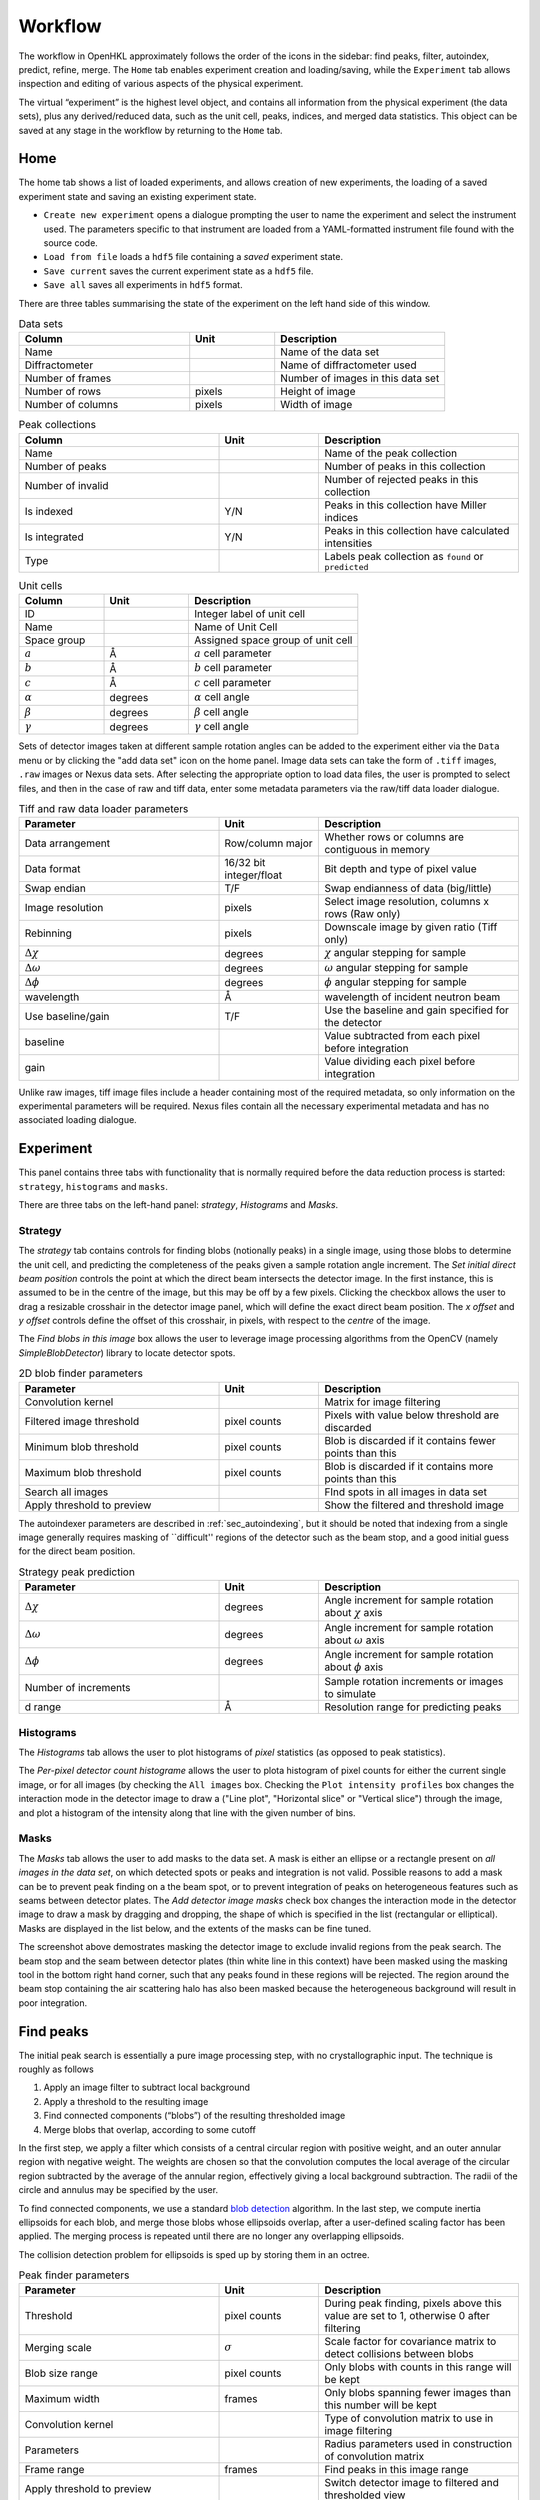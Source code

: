 .. _workflow:

Workflow
========

The workflow in OpenHKL approximately follows the order of the icons in
the sidebar: find peaks, filter, autoindex, predict, refine, merge. The
``Home`` tab enables experiment creation and loading/saving, while
the ``Experiment`` tab allows inspection and editing of various aspects
of the physical experiment.

The virtual “experiment” is the highest level object, and contains all
information from the physical experiment (the data sets), plus any
derived/reduced data, such as the unit cell, peaks, indices, and merged
data statistics. This object can be saved at any stage in the workflow
by returning to the ``Home`` tab.

Home
----

The home tab shows a list of loaded experiments, and allows creation of
new experiments, the loading of a saved experiment state and saving an
existing experiment state.

-  ``Create new experiment`` opens a dialogue prompting the user to name
   the experiment and select the instrument used. The parameters
   specific to that instrument are loaded from a YAML-formatted
   instrument file found with the source code.

-  ``Load from file`` loads a ``hdf5`` file containing a *saved*
   experiment state.

-  ``Save current`` saves the current experiment state as a ``hdf5``
   file.

-  ``Save all`` saves all experiments in ``hdf5`` format.

There are three tables summarising the state of the experiment on the left hand
side of this window.

.. list-table:: Data sets
   :widths: 20, 10, 20
   :header-rows: 1
   :align: left

   * - Column
     - Unit
     - Description
   * - Name
     -
     - Name of the data set
   * - Diffractometer
     -
     - Name of diffractometer used
   * - Number of frames
     -
     - Number of images in this data set
   * - Number of rows
     - pixels
     - Height of image
   * - Number of columns
     - pixels
     - Width of image

.. list-table:: Peak collections
   :widths: 20, 10, 20
   :header-rows: 1
   :align: left

   * - Column
     - Unit
     - Description
   * - Name
     -
     - Name of the peak collection
   * - Number of peaks
     -
     - Number of peaks in this collection
   * - Number of invalid
     -
     - Number of rejected peaks in this collection
   * - Is indexed
     - Y/N
     - Peaks in this collection have Miller indices
   * - Is integrated
     - Y/N
     - Peaks in this collection have calculated intensities
   * - Type
     -
     - Labels peak collection as ``found`` or ``predicted``

.. list-table:: Unit cells
   :widths: 10, 10, 20
   :header-rows: 1
   :align: left

   * - Column
     - Unit
     - Description
   * - ID
     -
     - Integer label of unit cell
   * - Name
     -
     - Name of Unit Cell
   * - Space group
     -
     - Assigned space group of unit cell
   * - :math:`a`
     - Å
     - :math:`a` cell parameter
   * - :math:`b`
     - Å
     - :math:`b` cell parameter
   * - :math:`c`
     - Å
     - :math:`c` cell parameter
   * - :math:`\alpha`
     - degrees
     - :math:`\alpha` cell angle
   * - :math:`\beta`
     - degrees
     - :math:`\beta` cell angle
   * - :math:`\gamma`
     - degrees
     - :math:`\gamma` cell angle

Sets of detector images taken at different sample rotation angles can be added to the experiment either via the ``Data`` menu or by clicking the "add data set" icon on the home panel. Image data sets can take the form of ``.tiff`` images, ``.raw`` images or Nexus data sets. After selecting the appropriate option to load data files, the user is prompted to select files, and then in the case of raw and tiff data, enter some metadata parameters via the raw/tiff data loader dialogue.

.. list-table:: Tiff and raw data loader parameters
   :widths: 20, 10, 20
   :header-rows: 1
   :align: left

   * - Parameter
     - Unit
     - Description
   * - Data arrangement
     - Row/column major
     - Whether rows or columns are contiguous in memory
   * - Data format
     - 16/32 bit integer/float
     - Bit depth and type of pixel value
   * - Swap endian
     - T/F
     - Swap endianness of data (big/little)
   * - Image resolution
     - pixels
     - Select image resolution, columns x rows (Raw only)
   * - Rebinning
     - pixels
     - Downscale image by given ratio (Tiff only)
   * - :math:`\Delta\chi`
     - degrees
     - :math:`\chi` angular stepping for sample
   * - :math:`\Delta\omega`
     - degrees
     - :math:`\omega` angular stepping for sample
   * - :math:`\Delta\phi`
     - degrees
     - :math:`\phi` angular stepping for sample
   * - wavelength
     - Å
     - wavelength of incident neutron beam
   * - Use baseline/gain
     - T/F
     - Use the baseline and gain specified for the detector
   * - baseline
     -
     - Value subtracted from each pixel before integration
   * - gain
     -
     - Value dividing each pixel before integration

Unlike raw images, tiff image files include a header containing most of the
required metadata, so only information on the experimental parameters will be
required. Nexus files contain all the necessary experimental metadata and has
no associated loading dialogue.

Experiment
----------

This panel contains three tabs with functionality that is normally required
before the data reduction process is started: ``strategy``, ``histograms`` and
``masks``.

There are three tabs on the left-hand panel: `strategy`, `Histograms` and
`Masks`.

Strategy
~~~~~~~~

The `strategy` tab contains controls for finding blobs (notionally
peaks) in a single image, using those blobs to determine the unit cell, and
predicting the completeness of the peaks given a sample rotation angle
increment. The `Set initial direct beam position` controls the point at which
the direct beam intersects the detector image. In the first instance, this is
assumed to be in the centre of the image, but this may be off by a few pixels.
Clicking the checkbox allows the user to drag a resizable crosshair in the
detector image panel, which will define the exact direct beam position. The `x
offset` and `y offset` controls define the offset of this crosshair, in pixels,
with respect to the *centre* of the image.

The `Find blobs in this image` box allows the user to leverage image processing
algorithms from the OpenCV (namely `SimpleBlobDetector`) library to locate
detector spots.

.. list-table:: 2D blob finder parameters
   :widths: 20, 10, 20
   :header-rows: 1
   :align: left

   * - Parameter
     - Unit
     - Description
   * - Convolution kernel
     -
     - Matrix for image filtering
   * - Filtered image threshold
     - pixel counts
     - Pixels with value below threshold are discarded
   * - Minimum blob threshold
     - pixel counts
     - Blob is discarded if it contains fewer points than this
   * - Maximum blob threshold
     - pixel counts
     - Blob is discarded if it contains more points than this
   * - Search all images
     -
     - FInd spots in all images in data set
   * - Apply threshold to preview
     -
     - Show the filtered and threshold image

The autoindexer parameters are described in :ref:`sec_autoindexing`, but it
should be noted that indexing from a single image generally requires masking of
``difficult'' regions of the detector such as the beam stop, and a good initial
guess for the direct beam position.

.. list-table:: Strategy peak prediction
   :widths: 20, 10, 20
   :header-rows: 1
   :align: left

   * - Parameter
     - Unit
     - Description
   * - :math:`\Delta\chi`
     - degrees
     - Angle increment for sample rotation about :math:`\chi` axis
   * - :math:`\Delta\omega`
     - degrees
     - Angle increment for sample rotation about :math:`\omega` axis
   * - :math:`\Delta\phi`
     - degrees
     - Angle increment for sample rotation about :math:`\phi` axis
   * - Number of increments
     -
     - Sample rotation increments or images to simulate
   * - d range
     - Å
     - Resolution range for predicting peaks

Histograms
~~~~~~~~~~

The `Histograms` tab allows the user to plot histograms of *pixel* statistics
(as opposed to peak statistics).

The `Per-pixel detector count histograme` allows the user to plota histogram of
pixel counts for either the current single image, or for all images (by checking
the ``All images`` box. Checking the ``Plot intensity profiles`` box changes the
interaction mode in the detector image to draw a ("Line plot", "Horizontal
slice" or "Vertical slice") through the image, and plot a histogram of the
intensity along that line with the given number of bins.

Masks
~~~~~

The `Masks` tab allows the user to add masks to the data set. A mask is
either an ellipse or a rectangle present on *all images in the data set*, on
which detected spots or peaks and integration is not valid. Possible reasons
to add a mask can be to prevent peak finding on a the beam spot, or to
prevent integration of peaks on heterogeneous features such as seams between
detector plates. The `Add detector image masks` check box changes the
interaction mode in the detector image to draw a mask by dragging and
dropping, the shape of which is specified in the list (rectangular or
elliptical). Masks are displayed in the list below, and the extents of the
masks can be fine tuned.

The screenshot above demostrates masking the detector image to exclude invalid
regions from the peak search. The beam stop and the seam between detector plates
(thin white line in this context) have been masked using the masking tool in the
bottom right hand corner, such that any peaks found in these regions will be
rejected. The region around the beam stop containing the air scattering halo has
also been masked because the heterogeneous background will result in poor
integration.


Find peaks
----------

The initial peak search is essentially a pure image processing step,
with no crystallographic input. The technique is roughly as follows

#. Apply an image filter to subtract local background

#. Apply a threshold to the resulting image

#. Find connected components (“blobs”) of the resulting thresholded
   image

#. Merge blobs that overlap, according to some cutoff

In the first step, we apply a filter which consists of a central
circular region with positive weight, and an outer annular region with
negative weight. The weights are chosen so that the convolution computes
the local average of the circular region subtracted by the average of
the annular region, effectively giving a local background subtraction.
The radii of the circle and annulus may be specified by the user.

To find connected components, we use a standard `blob detection
<https://en.wikipedia.org/wiki/Blob_detection>`_ algorithm. In the last step,
we compute inertia ellipsoids for each blob, and merge those blobs whose
ellipsoids overlap, after a user-defined scaling factor has been applied. The
merging process is repeated until there are no longer any overlapping
ellipsoids.

The collision detection problem for ellipsoids is sped up by storing
them in an octree.

.. list-table:: Peak finder parameters
   :widths: 20, 10, 20
   :header-rows: 1
   :align: left

   * - Parameter
     - Unit
     - Description
   * - Threshold
     - pixel counts
     - During peak finding, pixels above this value are set to 1, otherwise 0
       after filtering
   * - Merging scale
     - :math:`\sigma`
     - Scale factor for covariance matrix to detect collisions between blobs
   * - Blob size range
     - pixel counts
     - Only blobs with counts in this range will be kept
   * - Maximum width
     - frames
     - Only blobs spanning fewer images than this number will be kept
   * - Convolution kernel
     -
     - Type of convolution matrix to use in image filtering
   * - Parameters
     -
     - Radius parameters used in construction of convolution matrix
   * - Frame range
     - frames
     - Find peaks in this image range
   * - Apply threshold to preview
     -
     - Switch detector image to filtered and thresholded view

At this stage in the workflow, there are no available profiles to perform
profile integration. The found peaks are integrated at this stage using 
pixel sum integration :ref:`sec_pixelsum`, a simple summation of peak pixel
counts with a mean background subtraction.

The following three integration parameters are explained in detail in
:ref:`sec_peakshape` . Briefly, however, they are scaling factors that determine
the size of the ellipsoids representing the peak and background region. The
covariance matrix is scaled by a dimensionless :math:`\sigma^2`, such that an
ellipsoid scaled by a "peak end" of :math:`\sigma` contains 66.3% of points in
the ellipsoid, 95.4% for :math:`2\sigma` and 99.7% for :math:`3\sigma`. The
ellipsoids (projected to ellipses on the detector scene) can be visualised via
the "Show/hide" peaks widget.

.. list-table:: Integration parameters
   :widths: 20, 10, 20
   :header-rows: 1
   :align: left

   * - Parameter
     - Unit
     - Description
   * - Peak end
     - :math:`\sigma`
     - End of peak region in multiples of the blob covariance matrix
   * - Background begin
     - :math:`\sigma`
     - Beginning of background region in multiples of the blob covariance matrix
   * - Background end
     - :math:`\sigma`
     - End of background region in multiples of the blob covariance matrix
   * - Compute gradient
     -
     - Whether to compute the image gradient
   * - FFT gradient
     -
     - Whether to use Fast Fourier Transform to compute gradient
   * - Gradient kernel
     -
     - Matrix kernel to use for gradient convolution

Filter peaks
------------

The filter peaks tab allows the user to remove peaks that meet certain
criteria froma collection and save this subset as a new collection. The
following controls cause the filter to catch that have:

State
   a specific (hidden) state flag set to “true”

   -  Selected — unselected peaks are generally unfit for integration
      for some reason

   -  Masked — a peak is masked if it has been manually highlighted on
      on the detector view

   -  Predicted — the peak has been predicted as opposed to found via
      the peak search algorithm

   -  Indexed — the peak has a unit cell assigned

Indexed peak
   been indexed (i.e. have a unit cell assigned)

Strength
   a strength (:math:`I/\sigma`) in the specified range

d range
   a d value (Å) in the specified range

Frame range
   a frame value (i.e. image number) in the specified range

Overlapping
   Remove pairs of peaks for which the intensity region ("peak end") overlaps an
   adjacent background region ("background end"). Set these to the same value to
   remove only overlapping intensity regions.

Rejection reason
   Remove all peaks other than those which the selected rejection reason.

Sparse dataset
   Remove peaks from data sets which contain too few peaks.

Merged peak significance
   Reject peaks which fail a chi squared test. If the probability of a peak
   having an intensity less than the chi squared of the intensities of the
   merged peaks of which it is a member is less than the expected variance, it
   is rejected.

Extinct from spacegroup
   Reject peaks that are forbidden by space group symmetry considerations. See
   :ref:`peaktable` for a detailed list of options, with explanations.

Note that the peak table contains an extra column on this widget, ``caught by
filter``. This allows the user to sort peaks caught by the filter to the top of
the peak table with a single click.

.. _sec_autoindexing:

Autoindexing
------------

The unit cell is determined in this tab using the 1D Fourier transform
method :cite:`w-Steller1997`, and peaks are assigned Miller
indices. A unit cell is **required** for all subsequent sections of the
workflow.

The algorithm works as follows. We are given some set of
:math:`\mathbf{q}` vectors which lie approximately on a lattice, yet to
be determined. To find candidate lattice directions, we take a random
sample of directions using the Fibonacci sphere algorithm. For each direction,
we perform the orthogonal projection of each :math:`\mathbf{q}` vector to the
infinite line specified by the direction. We then take a finite number of bins
along this line (the way the binning is performed can be controlled by
user-defined parameters), and then take FFT of the resulting histogram. The
histogram will be strongly periodic when the direction corresponds to a lattice
direction, so we identify lattice vectors by taking the strongest Fourier modes
of the histograms.

The FFT method produces a finite set of potential lattice vectors. To
find a basis, we enumerate over triples of these basis vectors and rank
them according to

#. The percentage of peaks that can be indexed (with integer indices)

#. The volume of the resulting unit cell

This provides a ranked list of candidate unit cells, from which the user
may choose.

.. list-table:: Autoindexing parameters
   :widths: 20, 10, 20
   :header-rows: 1
   :align: left

   * - Parameter
     - Unit
     - Description
   * - Image range
     - frames
     - Choose a limited (contiguous) subset of images over which to index
   * - Resolution (d) range
     - Å
     - Peaks with q-vector outside this range will not be used in indexing
   * - Strength range
     -
     - Peaks with strengths outside this range will not be used in indexing
   * - Gruber tolerance
     -
     -
   * - Niggli tolerance
     -
     -
   * - Find Niggli cell
     - T/F
     - Whether to find the Niggli primitive cell
   * - Max. cell dimension
     - Å
     - Maximum length of *any* cell vector
   * - Num. Q-space trial vectors
     -
     - Number of reciprocal space directions to search for lattice vector
   * - Num. FFT histogram bins
     -
     - Number of reciprocal space bins for Fourier transform
   * - Number of solutions
     -
     - Number of trial lattice vectors with which to construct triples
   * - Minimum volume
     - :math:`Å^3`
     - Minimum unit cell volume
   * - Indexing tolerance
     -
     - Maximum difference between floating point :math:`hkl` and integer
       :math:`hkl`
   * - Frequency tolerance
     - 0.0 - 1.0
     - Minimum fraction of amplitude of zeroth Fourier frequency to accept as
       candidate lattice vector

The FFT indexing method can be difficult to use correctly because there
is no systematic method for reaching the correct solution, and there are
many adjustable parameters. As a guide, the follwing tend to have a
substantial effect on the success (or otherwise) of the procedure:

#. Number of peaks/number of frames: using too many peaks/frames tends
   to result in failure. This is obviously strongly dependent on the
   nature of the sample. For example, using the BioDiff detector, up to
   10 frames, containing no more than 300 peaks seems to be sufficient
   to index complicated biological crystals.

#. Subdivisions: The process is strongly dependent on the number of FFT
   histogram bins.

#. Q Vertices: This is the parameter that is most easy to systematically
   vary, since more Q vectors will increase the likelihood of finding
   one that is parallel to the normal to a lattice plane. Increasing
   this value will usually (but not invariably) enhance the odds of
   finding a lattice vector.

#. Frequency Tol: the FFT algorithm will discard any candidate
   reciprocal lattice vector whose amplitude is less than this fraction
   of the zeroth Fourier frequency. Use with care!

The closest unit cell can then be selected as a row from the table of solutions
and assigned to a peak collection (usually the collection of *found* peaks. Note
that it is important to find the cell with the correct centering (Bravais type)
or the correct space group may not be visible in the list in the `Assign unit
cell` dialogue box. This may require additional experimentation with the
parameters.

In practice, the position of the direct beam is the parameter that usually
determines the success of this algorithm. In the first instance, OpenHKL will
assume that the direct beam position is at the exact centre of the detector
image, when it is in fact likely to be off by a few pixels, enough to prevent
the algorithm from finding a solution. At this stage, we have no unit cell, so
refinement is not an option, leaving the option of manually adjusting the direct
beam position. This can be done by checking the "set initial direct beam
position" box and dragging and dropping a crosshair in the detector scene. The
"x offset" and "y offset" boxes show the offset in pixels from the centre of the
image, and the "crosshair size" and "crosshair linewidth" controls offer a guide
to the eye when determining the

.. _directbeam:
.. figure:: images/workflow/direct_beam.png
   :alt: Adjusting the direct beamm position manually
   :name: fig:direct_beam
   :width: 100.0%

An example of this procedure is shown above. The air scattering halo in this
instance can be used to give a better estimate of the direct beam position,
which is off by 2-3 pixels in each direction. This small adjustment is enough to
successfuly find the correct unit cell, orientation and Bravais lattice with the
default autoindexing parameters.

.. _sec_shape_model:

Shape model
-----------

The details of the shape model are explained in :ref:`sec_peakshape`, but for
the purposes of this section it is enough to know that each peak is modeled as
an ellipsoid extending over several frames (specifically over a finite sample
rotation angle). The shape model is intended to define the shape of peaks which
do not have strong intensity regions on the detector image, and whose shape
(covariance matrix) is unknown, even though the position of the centre of the
peak is known. A shape model is constructed by adding the shapes of *strong*
peaks from a peak collection to a "shape model"; this model can be used to predict
the shape of the peak with its centre at given coordinates by taking the mean of
the covariance matrix of the neighbouring peaks, within a cutoff.

The first set of parameters determines the shape model, and includes,

1. The size and shape of the histogram on which to construct the mean profile
2. The number of subdivisions per pixel to use when binning
3. The coordinate systems (Kabsch or detector)
4. The parameters used by the Kabsch coordinate system
5. Parameters to filter unwanted peaks from the model
6. Integration parameters for the shape model

The binning scheme for constructing the shape model is described in
:ref:`sec_least_squares`. Once the parameters are set, the shape model is
constructed by clicking `Build shape model`. The shape model is used later,
in assigning shapes to predicted peaks and profile integration.

.. list-table:: Shape model parameters
   :widths: 20, 10, 20
   :header-rows: 1
   :align: left

   * - Parameter
     - Unit
     - Description
   * - Histogram bins x
     -
     - Number of bins to sample peak pixels in detector x direction
   * - Histogram bins y
     -
     - Number of bins to sample peak pixels in detector y direction
   * - Histogram bins frames
     -
     - Number of bins to sample peak pixels in detector frame (rotation) direction
   * - Subdivisions
     -
     - Number of sampling subdivisions along each axis, per pixel
   * - Kabsch coordinates
     - T/F
     - Use Kabsch coordinate system to undo effects of detector geometry on profiles
   * - Beam divergence :math:`\sigma`
     -
     - Peak variance due to beam divergence in Kabsch model (:math:`\sigma_D`)
   * - Mosaicity :math:`\sigma`
     -
     - Peak variance due to crystal mosaicity in Kabsch model (:math:`\sigma_M`)
   * - Minimum :math:`I/\sigma`
     -
     - Minimum strength of peak to use in shape model
   * - Resolution (d) range
     - Å
     - Only include peaks in this resolution range in the model
   * - Integration region type
     -
     - Switch between variable and fixed-size integration regions
   * - Show single integration region
     -
     - Display integration region of single clicked peak on detector image
   * - Peak end
     - :math:`\sigma`
     - End of peak region in multiples of the blob covariance matrix
   * - Background begin
     - :math:`\sigma`
     - Beginning of background region in multiples of the blob covariance matrix
   * - Background end
     - :math:`\sigma`
     - End of background region in multiples of the blob covariance matrix

The second set of parameters controls the preview images generated in the "Shape
preview" panel. These include the coordinates of the chosen peak (these can also
be set by clicking on a peak in the detector image), the minimum number of
neighbouring *strong* peaks in the given radius required to construct a sensible
shape, and two radii for neighbour searches, in the plane of the detector image
(in pixels) and perpendicular to the detector image (in frames). The weighting
scheme determines the weights used in averaging neighbouring strong peaks to
construct a profile: this can be set to "none" (a weight of 1), "inverse
distance" (peaks further from the reference peak have a smaller contribution)
and "intensity" (weaker peaks have a smaller contribution).

.. list-table:: Shape preview parameters
   :widths: 20, 10, 20
   :header-rows: 1
   :align: left

   * - Parameter
     - Unit
     - Description
   * - x coordinate
     - pixels
     - x-coordinate of target peak to visualise
   * - y coordinate
     - pixels
     - y-coordinate of target peak to visualise
   * - frame coordinate
     - image number
     - image number of target peak to visualise
   * - Minimum neighbors
     -
     - Minimum number of neighbouring profile to construct a profile/shape
   * - Search radius (pixels)
     - pixels
     - Pixel radius in image to search for neighbouring profiles
   * - Search radius (images)
     - image number
     - Image radius in data set to search for neighbouring profiles
   * - Interpolation Type
     -
     - Weighting scheme to use when averaging profiles

A preview shape can be constructed either by clicking on a peak in the detector
image, or entering the coordinates of the peak and clicking `Calculate profile`.
Either way, a shape model must have been built beforehand. The preview panel
shows two peaks side by side: on the left the reference peak as it appears on
the detector image, and on the right, the mean profile as computed by the shape
model. This is the shape that will be either assigned to a predicted peak
collection (by clicking `Apply shape model` if such a peak collection exists),
or used in profile integration.

When shown on the detector image, the shape is plotted as an integration region,
with bounds determined by the "integration region type", "peak end", "background
begin" and "background end" parameters. The peak pixels for this region are
highlighted in yellow, and the local background pixels in green.

.. _shapemodel:
.. figure:: images/workflow/shape_model.png
   :alt: Visualising a shape generated from a shape model
   :name: fig:shape_model
   :width: 100.0%

An example of a shape generated from a model is shown above: clicking on a peak
from the selected *predicted* peak collection ("target peak collection")
displays the integration region for the shape int he Preview widget, and plots

The beam divergence and mosaicity variances are estimated as in section
:ref:`beam_profile`. The beeam divergence variance :math:`\sigma_D` affects the
spread of the detector spot in the plane of the detector image, and the
mosaicity variance :math:`\sigma_M` affects the spread in the direction of the
frames (i.e. the sample rotation axis). These parameters can be adjusted to
control the extent of the detector spots if it seems that the model is not
representative of the detector images. Physically, :math:`\sigma_M` will change
the number of spots on an image since with a higher value they will extend onto
more frames, and a higher :math:`\sigma_D` will increase the size of the
integration regions.


.. _predict-peaks-1:

Predict peaks
-------------

Given the unit cell, an exhaustive set of Miller indexed reflections can be
generated within the specified resolution (d) range, with space group-forbidden
reflections rejected (marked in red).

A complete set of Miller index :math:`(hkl)` triples is generated withing a
given resolution range, then for each triple, a reciprocal space vector
:math:`\mathbf{q}` is computed by multiplying the :math:`(hkl)` vector by the
reciprocal basis. For each :math:`\mathbf{q}`, the rotation angle at which it
intersects the Ewald sphere is located using a bisection algorithm (essentially
finding the non-integer frame coordinate at which the sign of
:math:`\mathbf{k}_f - \mathbf{k}_i` changes, bearing in mind that this can
happen more than once over the rotation range.

The position of the direct beam is of crucial importance at this stage. If it is
off by a few pixels, the predicted peak positions may be off-centre to an extent
that can't be corrected by least squares refinement. If the direct beam position
was set in the autoindexing step, this should not be necessary, but can also be
one at this stage.

.. list-table:: Direct beam adjustment parameters
   :widths: 20, 10, 20
   :header-rows: 1
   :align: left

   * - Parameter
     - Unit
     - Description
   * - Set initial direct beam position
     - T/F
     - Add a draggable crosshair to the detector image to adjust direct beam position
   * - x offset
     - pixels
     - Offset of the direct beam relative to the image centre, x direction
   * - y offset
     - pixels
     - Offset of the direct beam relative to the image centre, y direction
   * - Crosshair size
     - pixels
     - Radius of the crosshair

Moreover, now that the approximate unit cell is known, the beam position can be
adjusted by refinement, as discussed in :ref:`sec_refine`.

.. list-table:: Direct beam refinement parameters
   :widths: 20, 10, 20
   :header-rows: 1
   :align: left

   * - Parameter
     - Unit
     - Description
   * - Found peaks
     -
     - Peaks from image analysis step
   * - Number of batches
     -
     - Split peaks into this many batches, sorted by rotation angle (i.e. image number)
   * - Maximum iterations
     -
     - Maximum number of steps for least squares refinement
   * - Show direct beam
     -
     - Add a black circle to the detector image indicating the direct beam position

Peak prediction requires only a unit cell and a resolution range over which to
limit the predictions.

.. list-table:: Peak prediction parameters
   :widths: 20, 10, 20
   :header-rows: 1
   :align: left

   * - Parameter
     - Unit
     - Description
   * - Unit cell
     -
     - unit cell used to predict peaks
   * - Maximum resolution (min. d)
     - Å
     - Upper resolution limit for predicted peaks
   * - Minimum resolution (max. d)
     - Å
     - Lower resolution limit for predicted peaks

At this point, the predicted peaks (detector spots) have a position, but no
shape. A saved shape model (generated in :ref:`sec_shape_model`) can be applied
to the predicted peaks.

For the purposes of refinement, it is extremely important to assign a shape
model to the predicted peak collection. Each peak can be considered to be an
ellipsoid in real space (see :ref:`sec_peakshape`), and the detector spots are
ellipses where the ellipsoid intersects the detector image. In general , the
principle axes of ellipsoid will not coincide with the plane of the detector
image, and as a result the ellipse for a single peak will generally have
differenct centre coordiinates on each frame on which it appears (this results
in the "precession" of the spot across the detector if one scrolls through the
images). If we do not have a good initial guess for the shape of the ellipsoid
before refinement, then it will be impossible for the refiner to improve the
positions of the detector spots across all frames. This can be seen by comparing
the integration regions of a predicted peak before and after the shape model is
assigned.

.. _preshapemodel:
.. figure:: images/workflow/pre-shape-model.png
   :alt: Shape of a single predicted peaks before the shape model is applied
   :name: fig:pre_shape_model
   :width: 100.0%

.. _postshapemodel:
.. figure:: images/workflow/post-shape-model.png
   :alt: Shape of a single peak after the shape model is applied
   :name: fig:post_shape_model
   :width: 100.0%

If a shape is not assigned, the predicted peak retains its default shape
(spherical), which will be grossly inaccurate.

.. _sec_refine:

Refine
------

In this tab, nonlinear least-squares minimisation is used to find the unit cell
and instrument states that best fit the given peak collection. The instrument
states optimised are the detector position offset, the sample position offset,
the sample orientation offset and the incident wavevector.

Since detector images are generated over a period of time as well as over an
angular range, the conditions of the experiment may have changed between the
first frame and the last, for example, the temperature, which would affect the
unit cell. As such the peaks are refined in batches, each encompassing a few
frames in a limited subset of the angular range of the experiment. For example,
if we specify 10 batches for an experiment with 100 frames (detector images), we
will get 10 batches of equal numbers of peaks in partially overlapping but
distinct angular ranges.

The change in each of these quantities can be plotted as a function of frame (or
equivalently angle) in the bottom panel. The per-frame values for the unit cell
and each instrument state before and after refinement are visible in the tables.

The refinement uses the non-linear least squares minimisation routines from the
Gnu scientific library (GSL). The free parameters as determined by the checkboxes
under ``parameters to refine`` are varied such that the sum of residuals is
minimised. These residuals can be computed in two ways, and can be changed using
the ``residual type`` combo:

1. Real space --- the residual is computed as the difference in real space (i.e.
   detector coordinates) between the integer Miller indices and floating point
   Miller indices.

2. Reciprocal space --- the residual is computed as the difference in reciprocal
   space between the integer Miller indices and floating point Miller indices.

These are described in :cite:`w-Leslie2005`.

.. list-table:: Refinement parameters
   :widths: 20, 10, 20
   :header-rows: 1
   :align: left

   * - Parameter
     - Unit
     - Description
   * - Use refined cell
     - T/F
     - Use per-batch unit cells from previous refinement
   * - Number of batches
     -
     - Split peaks into this many batches, sorted by rotation angle (i.e. image number)
   * - Maximum iterations
     -
     - Maximum number of steps for least squares refinement
   * - Residual type
     -
     - Reciprocal or real space residuals
   * - Cell vectors
     - T/F
     - Refine unit cell vectors
   * - Sample position
     - T/F
     - Refine sample position offset
   * - Sample orientation
     - T/F
     - Refine sample orientation matrix
   * - Detector position
     - T/F
     - Refine detector position offset
   * - Incident wavevector
     - T/F
     - Refine direct beam position

After refinement, clicking ``Update`` in the ``Update predictions`` panel will
update the peak centre coordiates that changed as a result of unit cell and
instruement state refinement. The change in peak centre coordinates after
refinement is usually significant, as shown in the example below (pre-refinement
positions are shown in dark green, post-refinement positions in light green).

.. _refinement:
.. figure:: images/workflow/refinement.png
   :alt: Peak centres before and after refinement
   :name: fig:refinement
   :width: 100.0%

Note that floating point Miller indices are generated from the "found" peaks,
the peaks derived from image processing. The predicted peaks by definition
have integer Miller indices, and are purely a function of the unit cell and
instrument states. Thus the peak collection undergoing refinement will always be
a "found" collection.

Under the ``tables`` tab, the values of each free variable is shown before (left)
and after (right) refinement. By switching to the ``detector`` tab, the change in
the peak centres before and after refinement can be visualised.

.. _sec_integration:

Integrate peaks
---------------

In this section, the peaks, usually a set of *predicted* peaks, are integrated
to compute their intensities and variances (sigmas). Integrating a predicted
peak collection using the basic pixel sum integrator is somewhat flawed because many
(indeed, most) of the predicted peaks will have intensities that are difficult
to distinguish from the background, and simply summing the pixels and
subtracting the background will give a basic estimate. Profile integration can
improve on this; here we use "profile" as a catch-all term to encompass all
integrators implemented in OpenHKL that are not the pixel sum integrator. These
integrators will usually improve the integration results, with a judicious
parameter choice.

Note that only the parameters ``Peak end``, ``Background begin`` and
``Background end`` apply to pixel sum integration; the rest are specific to
profile fitting integration.

.. list-table:: Integration parameters
   :widths: 20, 10, 20
   :header-rows: 1
   :align: left

   * - Parameter
     - Unit
     - Description
   * - Integration region type
     -
     - Switch between variable and fixed-size integration regions
   * - Peak end
     - :math:`\sigma`/pixels (see below)
     - End of peak region in multiples of the blob covariance matrix
   * - Background begin
     - :math:`\sigma`/factor (see below)
     - Beginning of background region in multiples of the blob covariance matrix
   * - Background end
     - :math:`\sigma`/factor (see below)
     - End of background region in multiples of the blob covariance matrix
   * - Integrator
     -
     - Select from Pixel sum or profile integrators
   * - Fit peak center
     - T/F
     - Adjust peak centre coordinates during integration
   * - Fit peak covariance
     - T/F
     - Adjust peak covariance matrix during integration
   * - Remove overlaps
     - T/F
     - Reject peaks with overlapping peak areas
   * - Remove masked peaks
     - T/F
     - Remove peaks intersecting detector image masks
   * - Compute gradient
     - T/F
     - Compute the image gradient (Pixel sum only)
   * - Gradient kernel
     -
     - Convolution kernel to use when computing image gradient
   * - FFT gradient
     - T/F
     - Use Fast Fourier Transform to compute the image gradient
   * - Discard saturated
     - T/F
     - Discard peaks containing saturated pixels
   * - Maximum count
     - counts
     - Count threshold for discarding saturated pixels
   * - Maximum strength for profile integration
     - T/F
     - Only profile integrate strong peaks
   * - Maximum strength
     - :math:`I/\sigma`
     - Strength threshold defining a weak peak, to be profile integrated
   * - Search radius (pixels)
     - pixels
     - Pixel radius in image to search for neighbouring profiles
   * - Search radius (images)
     - image number
     - Image radius in data set to search for neighbouring profiles
   * - Minimum neighbors
     -
     - Minimum number of neighbouring profile to construct a profile/shape
   * - Interpolation Type
     -
     - Weighting scheme to use when averaging profiles
   * - Shape model
     -
     - Shape model to use for profile integration

The integration region type can be switched between a variable integration
region and a fixed integration region. For the former, the covariance matrix of
the peak, :math:`\sigma` is the starting point. :math:`sigma` is scaled by a
factor to define the integration region bounds; for example, the default "peak
end" value, i.e. the end of the peak region occurs at :math:`3\sigma`, meaning
the covariance matrix is scaled by a factor of three, and thus according to
Gaussian statistics, contains 99.5\% of counts in the peak. The background begin
and background end scaling factors determine the beginning and end of the
background region in a similar way. The construction of the integration region
is described in :ref:`sec_peakshape`. When the fixed ellipsoid integration
region is selected, the definiteions of these parameters changes. Peak end is
now in units of pixels, and determines the size of the peak region ellipsoid. If
a value of *r* is given, the ellipsoid is scaled to have a volume equal to a
sphere of radius *r*. The background begin and background end are now simple
scaling factors for the covariance matrix, with a value of 1 corresponding
exactly to the peak end limit.

.. _integration:
.. figure:: images/workflow/integration.png
   :alt: Example of integration of a collection of predicted and refined peaks
   :name: fig:integration
   :width: 100.0%

The ``Fit center`` and ``Fit covariance`` options apply only to pixel sum
integration, and set the peak centre coordinates and covariance matrix to be
those of the blob of pixels (notioinally an ellipsoid) found during integration,
rather than the ellipsoid specified as the peak shape.

The ``remove overlaps`` checkbox will remove any instances of the peak
(intensity) region of a peak intersecting with an adjacent peak region, since
this will obviously result in inaccurate integrated intensities for both. Note
that peak pixels are automatically removed from local background calculations,
so background calculations are not ruined by intruding peak intensity regions.
It is also possible to prevent overlaps by modifying the integration region
parameters "peak end", "background begin" and "background end". These
respectively affect the scaling of the peak region, the start of the background
region and the end of the background region respectively. The ``remove masked``
checkbox ensures that any peaks intersecting a masked region of the detector
image will be rejected.

The ``Compute gradient`` checkbox enables computation of the *background*
gradient, and is only available during Pixel sum integration. The selected
kernel is convoluted with the image, resulting in a gradient in the x/y
direction, i.e. only in the image plane. This can be done in real space, or more
efficiently in reciprocal space using the FFT option. The background gradient
can be used as a rejection criterion later in the workflow.

A 16 bit detector image (for exmple) can hold a maximum of 65535 counts per
pixel, so if the detector image is overexposed, pixels will overflow and be
saturated. "saturated" pixels. Such pixels will result in incorrect integrated
intensities, so in cases where an accurate integration is required, peaks
containing such pixels should be rejected.

The remaining options apply only to profile integration.

The pixel sum integrator will attempt to integrate all peaks in a collection,
but profile integrators will only generally be used to integrate weak peaks with
a low signal to noise ratio. This is because (image resolution and finite sample
rotation angle notwithstanding), pixel sum integration is more reliable for
strong peaks than profile integration, because weighting pixels using a mean
profile will only degrade the quality of a well-defined peak. Therefore, when
profile integrating, it is generally advisable to only integration weak peaks by
setting a strength threshold. This can be achieved by checking the ``Maximum
strength for profile integration`` and setting the maximum strength threshold
appropriately. Given the correct baseline and gain for the instrument, this
should be of the order of one.

The ``Search radius`` controls determine the search radius for neighbouring
profiles (i.e. strong peaks) to use to construct a mean profile for the given
peak. A minimum number of peaks to construct a mean profile can also be
specified. The ``Peak interpolation`` combo sets the type of interpolation to
use when computing the shape of a peak. A predicted peak is given a shape that
is the mean of all *found* peaks in a given radius of pixels on the detector
image and rotation increments (i.e. frames). When computing the mean, the
neighbouring peak contributes with a weight determined by the chosen peak
interpolation method. For ``none``, all peaks are given a weight of 1.0. For
``inverse distance``, the neighbouring peak is given a weight of the inverse of
the distance from the reference peak in reciprocal space, i.e. peaks that are
further away in reciprocal space have a lower weight. For ``intensity``, the
neighbouring peak is weighted by its intensity divided by its variance, i.e.
weaker peaks have a lower weight.


Merge peaks
-----------

This section displays the results of the data reduction process: a set of
indexed and integrated peaks, with statistics to determine whether the process
yielded a sensible result. The quality statistics are visible in the ``D-shell
statistics`` tab, and all peaks in their merged and unmerged representations in
their respective tabs.

The interface makes it possible to merge two peak collections, although only one
is normally used. By selecting a peak collection in ``peak collection 1``, any
symmetry-related peaks are merged into one; the number of peaks merged is the
"redundancy". The R-factor CC quality metrics are meant to sanity-check the
data, which are available to save in a merged or unmerged representation.

D-shell statistics tab
~~~~~~~~~~~~~~~~~~~~~~

The data quality metrics described in :ref:`dataquality` are computed under the
"Merger" tab, and tabulated as a function of resolution shell (including a row
for the whole resolution range). These measures can be plotted as a function of
resolution in the panel at the bottom.

The sphere in q-space defined by ``d range`` is divided into a number of
concentric resolution shells of equal reciprocal volume, determined by ``number
of d-shells``. For each shell and the overall volume, R-factors and CC values
are calculated, allowing the user to determine the maximum resolution (if any)
to which the data set is reliable. The merge is controlled by the following
parameters.

.. list-table:: Merge statistics parameters
   :widths: 20, 10, 20
   :header-rows: 1
   :align: left

   * - Parameter
     - Unit
     - Description
   * - Resolution (d) range
     - Å
     - Limit merged peaks to this resolution range
   * - Image range
     -
     - Limit merged peaks to this range of images
   * - Num. resolution shells
     -
     - Number of resolutions shells into which to divide reciprocal space
   * - Space group
     -
     - Space group of the unit cell
   * - Include friedel
     - T/F
     - Include the Friedel relation if not part of the space group
   * - Plot y axis
     -
     - Select statistic to plot on the graph, as a function of resolution shell

.. _merge:
.. figure:: images/workflow/merge.png
   :alt: Example of merge d-shell statistics
   :name: fig:merge
   :width: 100.0%

Not that it is possible for the user to only merge peaks in a specific frame
range; the rationale for this is that it may be better to ignore peaks on the
first and last frames, for which it is impossible to interpolate the frame
coordinate.

The tabulated statistics are comprised of the following fields:

.. list-table:: Merge statistics table fields
   :widths: 10, 20
   :header-rows: 1
   :align: left

   * - Abbreviation
     - Description
   * - dmax
     - Maximum value of d for this resolution shell
   * - dmin
     - Minimum value of d for this resolution shell
   * - nobs
     - Number of observed peaks in this shell
   * - nmerge
     - Number of merged (symmetry-unique) peaks in this shell
   * - redundancy
     - Average peak redundancy (nobs/nmerge)
   * - Rmeas
     - see :ref:`dataquality`
   * - Rmeas (est.)
     - see :ref:`dataquality`
   * - Rmerge/Rsym
     - see :ref:`dataquality`
   * - Rmerge/Rsym (est.)
     - see :ref:`dataquality`
   * - Rpim
     - see :ref:`dataquality`
   * - Rpim (est.)
     - see :ref:`dataquality`
   * - CChalf
     - see :ref:`dataquality`
   * - CC*
     - see :ref:`dataquality`
   * - Completeness
     - Number of valid peaks / theoretical maximum number of peaks

A high quality data set will have R-factors close to zero, CC values close to
one and a completeness close to 100\%.


Merged representation tab
~~~~~~~~~~~~~~~~~~~~~~~~~

A list of merged peaks is displayed in this section.

.. list-table:: Merged representation table fields
   :widths: 10, 20
   :header-rows: 1
   :align: left

   * - Abbreviation
     - Description
   * - *h*
     - *h* Miller index
   * - *k**
     - *k* Miller index
   * - *l*
     - *l* Miller index
   * - *I*
     - Mean integrated intensity of unmerged peaks
   * - :math:`\sigma`
     - Variance of integrated intensity of unmerged peaks
   * - *nobs*
     - Redundancy of this peaks (number of symmetry equivalents observed)
   * - :math:`\chi^2`
     - Chi-squared of intensity
   * - **p**
     - Probability that inensity takes a value less than the chi-squared

The merged peaks can be saved to CCP4 (.mtz), ShelX, FullProf or Phenix format. The Phenix
format is fixed width, and some instruments such as BioDiff have a
photomultiplier, meaning that one count on the detector corresponds not to one
neutron, but some factor greater than one. This can cause the intensities to
become too large for the column, and make them unreadable by Phenix. The
``intensity scale factor`` control allows the user to post-multiply the
intensity and its associated variance by some factor such that the columns no
longer overlap.


Unmerged representation tab
~~~~~~~~~~~~~~~~~~~~~~~~~~~

A list of unmerged peaks is displayed in this section.

.. list-table:: Unmerged representation table fields
   :widths: 10, 20
   :header-rows: 1
   :align: left

   * - Abbreviation
     - Description
   * - *h*
     - *h* Miller index
   * - *k**
     - *k* Miller index
   * - *l*
     - *l* Miller index
   * - *I*
     - Integrated intensity
   * - :math:`\sigma`
     - Variance of integrated intensity of unmerged peaks
   * - *x*
     - x coordinate of unmerged peak (pixels)
   * - *y*
     - y coordinate of unmerged peak (pixels)
   * - *frame*
     - frame coordinate of unmerged peak

The unmerged peaks can be saved to CCP4 (.mtz), ShelX, FullProf or Phenix format. The Phenix
format is fixed width, andsome instruments such as BioDiff have a
photomultiplier, meaning that one count on the detector corresponds not to one
neutron, but some factor greater than one. This can cause the intensities to
become too large for the column, and make them unreadable by Phenix. The
``intensity scale factor`` control allows the user to post-multiply the
intensity by some factor such that the columns no longer overlap.

.. bibliography:: references.bib
    :cited:
    :labelprefix: W
    :keyprefix: w-
    :style: unsrt

Go to :ref:`top <workflow>`.
